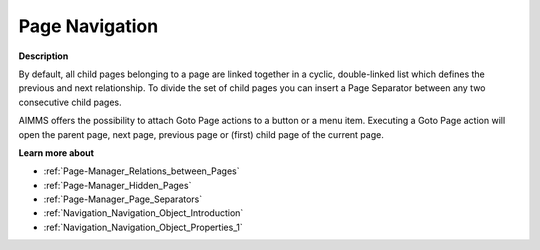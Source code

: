 

.. _Page-Manager_Page_Navigation:


Page Navigation
===============

**Description** 

By default, all child pages belonging to a page are linked together in a cyclic, double-linked list which defines the previous and next relationship. To divide the set of child pages you can insert a Page Separator between any two consecutive child pages.



AIMMS offers the possibility to attach Goto Page actions to a button or a menu item. Executing a Goto Page action will open the parent page, next page, previous page or (first) child page of the current page.



**Learn more about** 

*	:ref:`Page-Manager_Relations_between_Pages`  
*	:ref:`Page-Manager_Hidden_Pages`  
*	:ref:`Page-Manager_Page_Separators`  
*	:ref:`Navigation_Navigation_Object_Introduction`  
*	:ref:`Navigation_Navigation_Object_Properties_1`  



